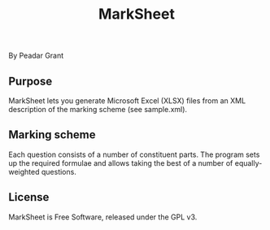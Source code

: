#+TITLE: MarkSheet

By Peadar Grant

** Purpose

MarkSheet lets you generate Microsoft Excel (XLSX) files from an XML description of the marking scheme (see sample.xml).

** Marking scheme

Each question consists of a number of constituent parts. The program sets up the required formulae and allows taking the best of a number of equally-weighted questions.

** License

MarkSheet is Free Software, released under the GPL v3.
